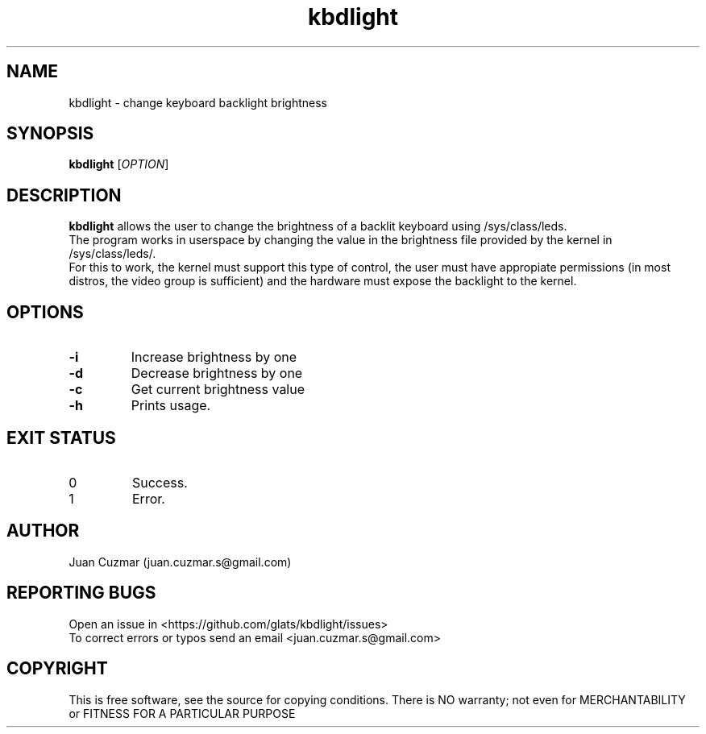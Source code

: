\" manpage for kbdlight
.\" Contact juan.cuzmar.s@gmail.com to correct errors or typos
.TH kbdlight 1 "21 September 2019" "version 1.1" "kbdlight manpage"
.SH NAME
kbdlight - change keyboard backlight brightness
.SH SYNOPSIS
.B kbdlight
.RI "[" OPTION "]"
.SH DESCRIPTION
.B kbdlight
allows the user to change the brightness of a backlit keyboard using /sys/class/leds.
.br
The program works in userspace by changing the value in the brightness file provided by the kernel in /sys/class/leds/.
.br
For this to work, the kernel must support this type of control, the user must have appropiate permissions (in most distros, the video group is sufficient) and the hardware must expose the backlight to the kernel.
.SH OPTIONS
.TP
.B -i
Increase brightness by one
.TP
.B -d
Decrease brightness by one
.TP
.B -c
Get current brightness value
.TP
.B -h
Prints usage.
.SH EXIT STATUS
.TP
0
Success.
.TP
1
Error.
.SH AUTHOR
Juan Cuzmar (juan.cuzmar.s@gmail.com)
.SH "REPORTING BUGS"
Open an issue in <https://github.com/glats/kbdlight/issues>
.br
To correct errors or typos send an email <juan.cuzmar.s@gmail.com>
.SH COPYRIGHT
This is free software, see the source for copying conditions. There is NO
warranty; not even for MERCHANTABILITY or FITNESS FOR A PARTICULAR PURPOSE